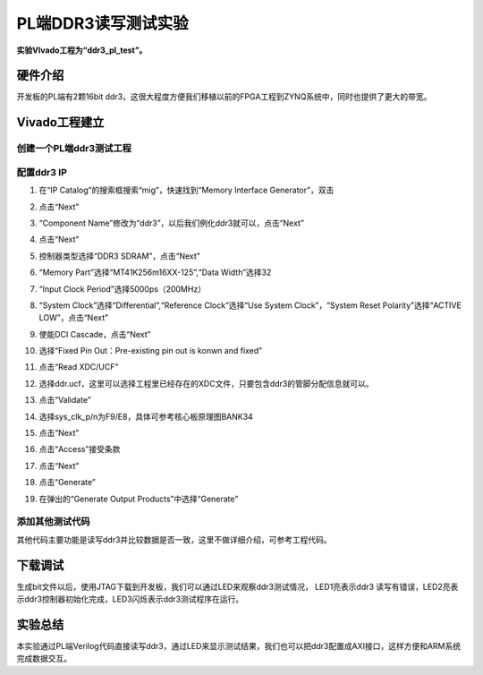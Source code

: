 PL端DDR3读写测试实验
======================

**实验VIvado工程为“ddr3_pl_test”。**

硬件介绍
--------

开发板的PL端有2颗16bit ddr3，这很大程度方便我们移植以前的FPGA工程到ZYNQ系统中，同时也提供了更大的带宽。

.. image:: images/16_media/image1.png
      
Vivado工程建立
--------------

创建一个PL端ddr3测试工程
~~~~~~~~~~~~~~~~~~~~~~~~

.. image:: images/16_media/image2.png
      
.. image:: images/16_media/image3.png
      
.. image:: images/16_media/image4.png
      
配置ddr3 IP
~~~~~~~~~~~

1) 在“IP Catalog”的搜索框搜索“mig”，快速找到“Memory Interface Generator”，双击

.. image:: images/16_media/image5.png
      
2) 点击“Next”

.. image:: images/16_media/image6.png
      
3) “Component Name”修改为“ddr3”，以后我们例化ddr3就可以，点击“Next”

.. image:: images/16_media/image7.png
      
4) 点击“Next”

.. image:: images/16_media/image8.png
      
5) 控制器类型选择“DDR3 SDRAM”，点击“Next”

.. image:: images/16_media/image9.png
      
6) “Memory Part”选择“MT41K256m16XX-125”,“Data Width”选择32

.. image:: images/16_media/image10.png
      
7) “Input Clock Period”选择5000ps（200MHz）

.. image:: images/16_media/image11.png
      
8) “System Clock”选择“Differential”,“Reference Clock”选择“Use System Clock”，“System Reset Polarity”选择“ACTIVE LOW”，点击“Next”

.. image:: images/16_media/image12.png
      
9) 使能DCI Cascade，点击“Next”

.. image:: images/16_media/image13.png
      
10) 选择“Fixed Pin Out：Pre-existing pin out is konwn and fixed”

.. image:: images/16_media/image14.png
      
11) 点击“Read XDC/UCF”

.. image:: images/16_media/image15.png
      
12) 选择ddr.ucf，这里可以选择工程里已经存在的XDC文件，只要包含ddr3的管脚分配信息就可以。

.. image:: images/16_media/image16.png
      
13) 点击“Validate”

.. image:: images/16_media/image17.png
      
14) 选择sys_clk_p/n为F9/E8，具体可参考核心板原理图BANK34

.. image:: images/16_media/image18.png
      
15) 点击“Next”

.. image:: images/16_media/image19.png
      
16) 点击“Access”接受条款

.. image:: images/16_media/image20.png
      
17) 点击“Next”

.. image:: images/16_media/image21.png
      
18) 点击“Generate”

.. image:: images/16_media/image22.png
      
19) 在弹出的“Generate Output Products”中选择“Generate”

.. image:: images/16_media/image23.png
      
添加其他测试代码
~~~~~~~~~~~~~~~~

其他代码主要功能是读写ddr3并比较数据是否一致，这里不做详细介绍，可参考工程代码。

.. image:: images/16_media/image24.png
      
下载调试
--------

生成bit文件以后，使用JTAG下载到开发板，我们可以通过LED来观察ddr3测试情况， LED1亮表示ddr3 读写有错误，LED2亮表示ddr3控制器初始化完成，LED3闪烁表示ddr3测试程序在运行。

实验总结
--------

本实验通过PL端Verilog代码直接读写ddr3，通过LED来显示测试结果，我们也可以把ddr3配置成AXI接口，这样方便和ARM系统完成数据交互。
